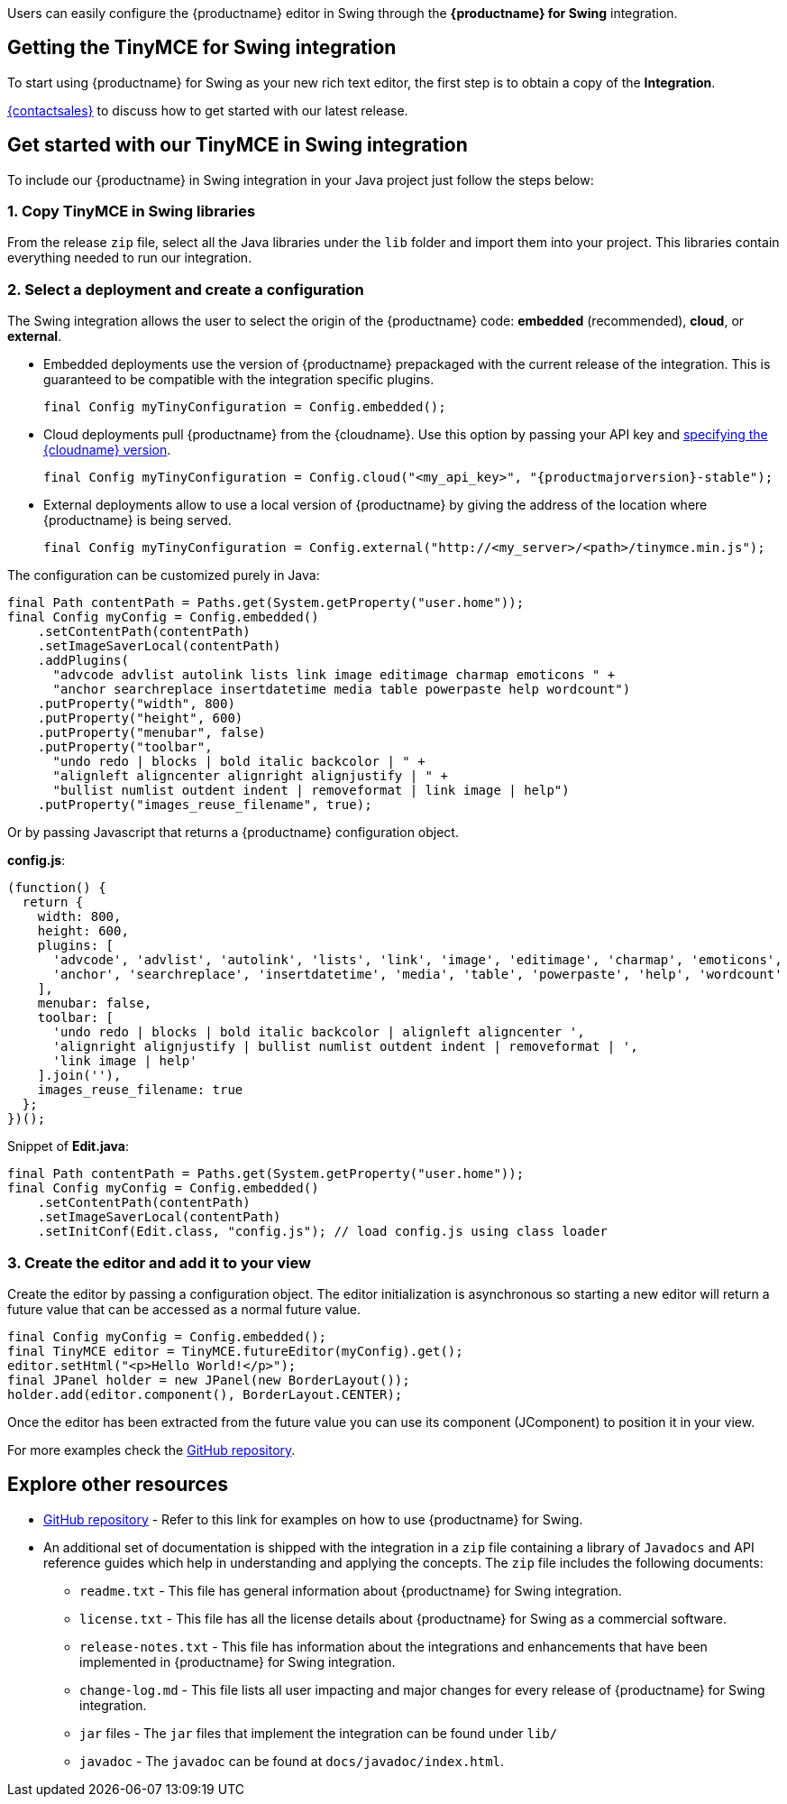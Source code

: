 Users can easily configure the {productname} editor in Swing through the *{productname} for Swing* integration.

== Getting the TinyMCE for Swing integration

To start using {productname} for Swing as your new rich text editor, the first step is to obtain a copy of the *Integration*.

link:{contactpage}[{contactsales}] to discuss how to get started with our latest release.

== Get started with our TinyMCE in Swing integration

To include our {productname} in Swing integration in your Java project just follow the steps below:

[[copy-tinymce-in-swing-libraries]]
=== 1. Copy TinyMCE in Swing libraries

From the release `+zip+` file, select all the Java libraries under the `+lib+` folder and import them into your project. This libraries contain everything needed to run our integration.

[[select-a-deployment-and-create-a-configuration]]
=== 2. Select a deployment and create a configuration

The Swing integration allows the user to select the origin of the {productname} code: *embedded* (recommended), *cloud*, or *external*.

* Embedded deployments use the version of {productname} prepackaged with the current release of the integration. This is guaranteed to be compatible with the integration specific plugins.
+
[source,java]
----
final Config myTinyConfiguration = Config.embedded();
----
* Cloud deployments pull {productname} from the {cloudname}. Use this option by passing your API key and xref:editor-plugin-version.adoc#specifying-the-tinymce-editor-version-deployed-from-cloud[specifying the {cloudname} version].
+
[source,java,subs="attributes+"]
----
final Config myTinyConfiguration = Config.cloud("<my_api_key>", "{productmajorversion}-stable");
----
* External deployments allow to use a local version of {productname} by giving the address of the location where {productname} is being served.
+
[source,java]
----
final Config myTinyConfiguration = Config.external("http://<my_server>/<path>/tinymce.min.js");
----

The configuration can be customized purely in Java:

[source,java]
----
final Path contentPath = Paths.get(System.getProperty("user.home"));
final Config myConfig = Config.embedded()
    .setContentPath(contentPath)
    .setImageSaverLocal(contentPath)
    .addPlugins(
      "advcode advlist autolink lists link image editimage charmap emoticons " +
      "anchor searchreplace insertdatetime media table powerpaste help wordcount")
    .putProperty("width", 800)
    .putProperty("height", 600)
    .putProperty("menubar", false)
    .putProperty("toolbar",
      "undo redo | blocks | bold italic backcolor | " +
      "alignleft aligncenter alignright alignjustify | " +
      "bullist numlist outdent indent | removeformat | link image | help")
    .putProperty("images_reuse_filename", true);
----

Or by passing Javascript that returns a {productname} configuration object.

*config.js*:

[source,js]
----
(function() {
  return {
    width: 800,
    height: 600,
    plugins: [
      'advcode', 'advlist', 'autolink', 'lists', 'link', 'image', 'editimage', 'charmap', 'emoticons',
      'anchor', 'searchreplace', 'insertdatetime', 'media', 'table', 'powerpaste', 'help', 'wordcount'
    ],
    menubar: false,
    toolbar: [
      'undo redo | blocks | bold italic backcolor | alignleft aligncenter ',
      'alignright alignjustify | bullist numlist outdent indent | removeformat | ',
      'link image | help'
    ].join(''),
    images_reuse_filename: true
  };
})();
----

Snippet of *Edit.java*:

[source,java]
----
final Path contentPath = Paths.get(System.getProperty("user.home"));
final Config myConfig = Config.embedded()
    .setContentPath(contentPath)
    .setImageSaverLocal(contentPath)
    .setInitConf(Edit.class, "config.js"); // load config.js using class loader
----

[[create-the-editor-and-add-it-to-your-view]]
=== 3. Create the editor and add it to your view

Create the editor by passing a configuration object. The editor initialization is asynchronous so starting a new editor will return a future value that can be accessed as a normal future value.

[source,java]
----
final Config myConfig = Config.embedded();
final TinyMCE editor = TinyMCE.futureEditor(myConfig).get();
editor.setHtml("<p>Hello World!</p>");
final JPanel holder = new JPanel(new BorderLayout());
holder.add(editor.component(), BorderLayout.CENTER);
----

Once the editor has been extracted from the future value you can use its component (JComponent) to position it in your view.

For more examples check the https://github.com/tinymce/tinymce-swing-codesamples[GitHub repository].

== Explore other resources

* https://github.com/tinymce/tinymce-swing-codesamples[GitHub repository] - Refer to this link for examples on how to use {productname} for Swing.
* An additional set of documentation is shipped with the integration in a `+zip+` file containing a library of `+Javadocs+` and API reference guides which help in understanding and applying the concepts. The `+zip+` file includes the following documents:
** `+readme.txt+` - This file has general information about {productname} for Swing integration.
** `+license.txt+` - This file has all the license details about {productname} for Swing as a commercial software.
** `+release-notes.txt+` - This file has information about the integrations and enhancements that have been implemented in {productname} for Swing integration.
** `+change-log.md+` - This file lists all user impacting and major changes for every release of {productname} for Swing integration.
** `+jar+` files - The `+jar+` files that implement the integration can be found under `+lib/+`
** `+javadoc+` - The `+javadoc+` can be found at `+docs/javadoc/index.html+`.
